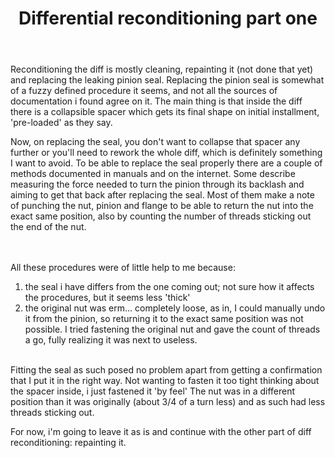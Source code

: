 #+layout: post
#+title: Differential reconditioning part one
#+tags: cobra donor-parts
#+status: publish
#+type: post
#+published: true

#+BEGIN_HTML

<p>Reconditioning the diff is mostly cleaning, repainting it (not done that yet) and replacing the leaking pinion seal. Replacing the pinion seal is somewhat of a fuzzy defined procedure it seems, and not all the sources of documentation i found agree on it. The main thing is that inside the diff there is a collapsible spacer which gets its final shape on initial installment, 'pre-loaded' as they say.</p>
<p>Now, on replacing the seal, you don't want to collapse that spacer any further or you'll need to rework the whole diff, which is definitely something I want to avoid. To be able to replace the seal properly there are a couple of methods documented in manuals and on the internet. Some describe measuring the force needed to turn the pinion through its backlash and aiming to get that back after replacing the seal. Most of them make a note of punching the nut, pinion and flange to be able to return the nut into the exact same position, also by counting the number of threads sticking out the end of the nut.</p>
<div style="text-align: center">
  <a href="http://www.flickr.com/photos/96151162@N00/2668361263/"><img src="http://farm4.static.flickr.com/3186/2668361263_ab8500fcaa.jpg" class="flickr" alt="" /></a><br />
</div><br />
All these procedures were of little help to me because:<br />
<ol>
  <li>the seal i have differs from the one coming out; not sure how it affects the procedures, but it seems less 'thick'</li>

  <li>the original nut was erm... completely loose, as in, I could manually undo it from the pinion, so returning it to the exact same position was not possible. I tried fastening the original nut and gave the count of threads a go, fully realizing it was next to useless.</li>
</ol>
<div style="text-align: center">
  <a href="http://www.flickr.com/photos/96151162@N00/2668359673/"><img src="http://farm4.static.flickr.com/3155/2668359673_b8f6c05017.jpg" class="flickr" alt="" /></a><a href="http://www.flickr.com/photos/96151162@N00/2668359673/"><br /></a>
</div>Fitting the seal as such posed no problem apart from getting a confirmation that I put it in the right way. Not wanting to fasten it too tight thinking about the spacer inside, i just fastened it 'by feel' The nut was in a different position than it was originally (about 3/4 of a turn less) and as such had less threads sticking out.

<p>For now, i'm going to leave it as is and continue with the other part of diff reconditioning: repainting it.</p>

#+END_HTML
